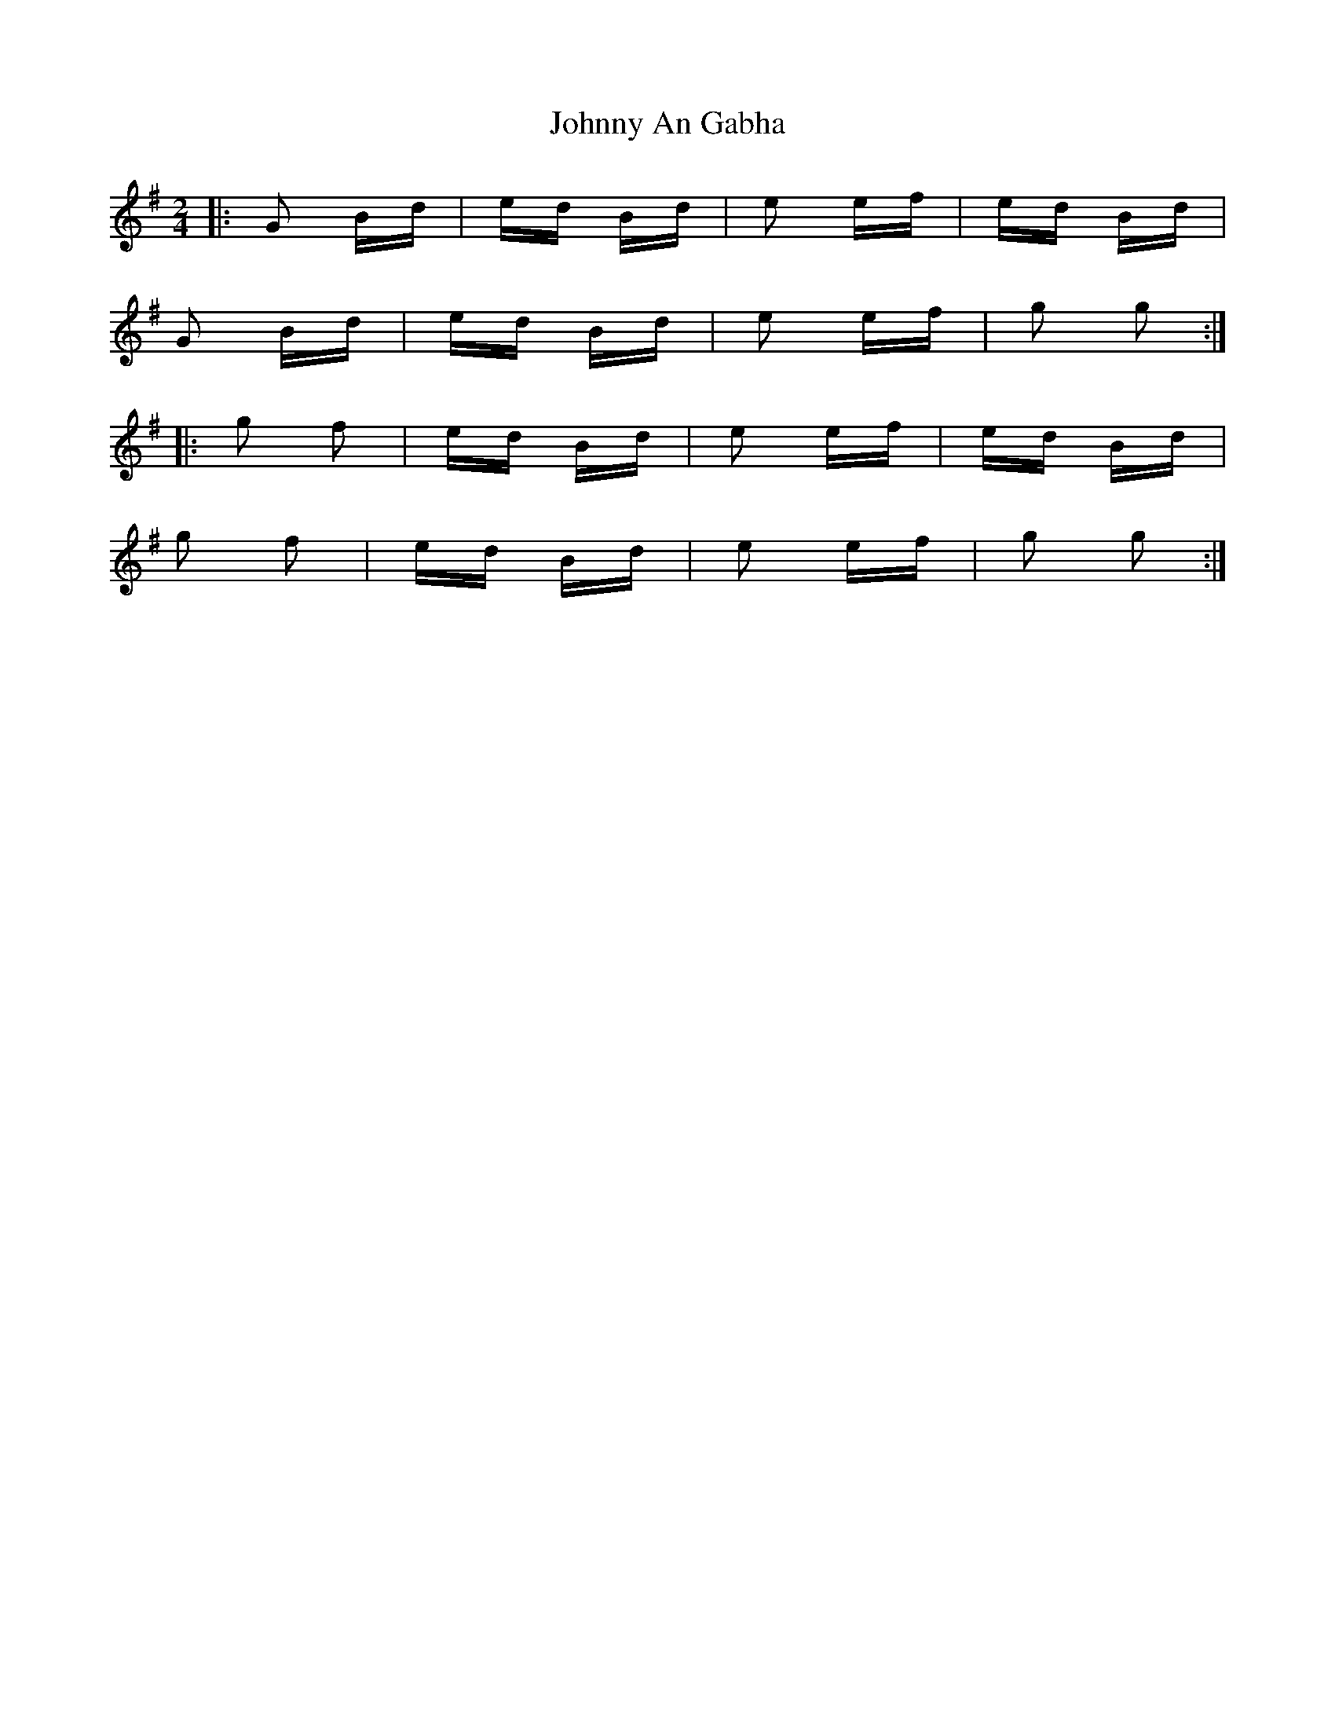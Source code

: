 X: 20705
T: Johnny An Gabha
R: polka
M: 2/4
K: Gmajor
|:G2 Bd|ed Bd|e2 ef|ed Bd|
G2 Bd|ed Bd|e2 ef|g2 g2:|
|:g2 f2|ed Bd|e2 ef|ed Bd|
g2 f2|ed Bd|e2 ef|g2 g2:|

